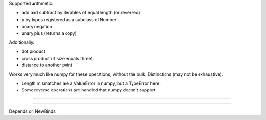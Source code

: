 
Supported arithmetic:

- add and subtract by iterables of equal length (or reversed)
- p by types registered as a subclass of Number
- unary negation
- unary plus (returns a copy)

Additionally:

- dot product
- cross product (if size equals three)
- distance to another point

Works very much like numpy for these operations, without the bulk. Distinctions (may not be exhaustive):

- Length mismatches are a ValueError in numpy, but a TypeError here.
- Some reverse operations are handled that numpy doesn't support.

----


----

Depends on NewBinds
